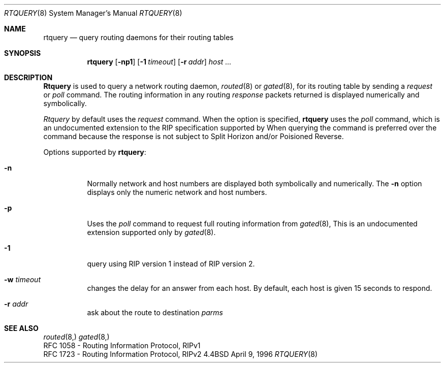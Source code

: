 .Dd April 9, 1996
.Dt RTQUERY 8
.Os BSD 4.4
.Sh NAME
.Nm rtquery
.Nd query routing daemons for their routing tables
.Sh SYNOPSIS
.Nm
.Op Fl np1
.Op Fl 1 Ar timeout
.Op Fl r Ar addr
.Ar host ...
.Sh DESCRIPTION
.Nm Rtquery
is used to query a network routing daemon,
.Xr routed 8
or
.Xr gated 8 ,
for its routing table by sending a
.Em request
or
.Em poll
command.  The routing information in any routing
.Em response
packets returned is displayed numerically and symbolically.
.Pp
.Em Rtquery
by default uses the
.Em request
command.
When the
.B \-p
option is specified,
.Nm rtquery
uses the
.Em poll
command, which is an
undocumented extension to the RIP specification supported by
.IR gated (1M).
When querying
.IR gated (1M),
the
.I poll
command is preferred over the
.I request
command because the response is not subject to Split Horizon and/or
Poisioned Reverse.
.Pp
Options supported by
.Nm rtquery :
.Bl -tag -width Ds
.It Fl n
Normally network and host numbers are displayed both symbolically
and numerically.
The
.Fl n
option displays only the numeric network and host numbers.
.It Fl p
Uses the
.Em poll
command to request full routing information from
.Xr gated 8 ,
This is an undocumented extension supported only by
.Xr gated 8 .
.It Fl 1
query using RIP version 1 instead of RIP version 2.
.It Fl w Ar timeout
changes the delay for an answer from each host.
By default, each host is given 15 seconds to respond.
.It Fl r Ar addr
ask about the route to destination
.Em parms
.Sh SEE ALSO
.Xr routed 8,
.Xr gated 8,
.br
RFC\ 1058 - Routing Information Protocol, RIPv1
.br
RFC\ 1723 - Routing Information Protocol, RIPv2
